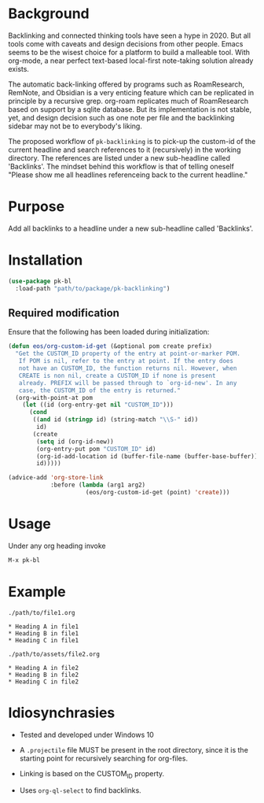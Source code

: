 * Background

Backlinking and connected thinking tools have seen a hype in 2020. But
all tools come with caveats and design decisions from other
people. Emacs seems to be the wisest choice for a platform to build a
malleable tool. With org-mode, a near perfect text-based local-first
note-taking solution already exists.

The automatic back-linking offered by programs such as RoamResearch,
RemNote, and Obsidian is a very enticing feature which can be
replicated in principle by a recursive grep. org-roam replicates much
of RoamResearch based on support by a sqlite database. But its
implementation is not stable, yet, and design decision such as one
note per file and the backlinking sidebar may not be to everybody's
liking.

The proposed workflow of ~pk-backlinking~ is to pick-up the custom-id
of the current headline and search references to it (recursively) in
the working directory. The references are listed under a new
sub-headline called 'Backlinks'. The mindset behind this workflow is
that of telling oneself "Please show me all headlines referenceing back
to the current headline."

* Purpose

Add all backlinks to a headline under a new sub-headline called
'Backlinks'.

* Installation

#+begin_src emacs-lisp
    (use-package pk-bl
      :load-path "path/to/package/pk-backlinking")
#+end_src

** Required modification

Ensure that the following has been loaded during initialization:

#+begin_src emacs-lisp
  (defun eos/org-custom-id-get (&optional pom create prefix)
    "Get the CUSTOM_ID property of the entry at point-or-marker POM.
     If POM is nil, refer to the entry at point. If the entry does
     not have an CUSTOM_ID, the function returns nil. However, when
     CREATE is non nil, create a CUSTOM_ID if none is present
     already. PREFIX will be passed through to `org-id-new'. In any
     case, the CUSTOM_ID of the entry is returned."
    (org-with-point-at pom
      (let ((id (org-entry-get nil "CUSTOM_ID")))
        (cond
         ((and id (stringp id) (string-match "\\S-" id))
          id)
         (create
          (setq id (org-id-new))
          (org-entry-put pom "CUSTOM_ID" id)
          (org-id-add-location id (buffer-file-name (buffer-base-buffer)))
          id)))))

  (advice-add 'org-store-link 
              :before (lambda (arg1 arg2)
                        (eos/org-custom-id-get (point) 'create)))
#+end_src

* Usage 

Under any org heading invoke

#+begin_src emacs-lisp
 M-x pk-bl
#+end_src

* Example
~./path/to/file1.org~
#+begin_example
  ,* Heading A in file1
  ,* Heading B in file1
  ,* Heading C in file1
#+end_example
~./path/to/assets/file2.org~
#+begin_example
  ,* Heading A in file2
  ,* Heading B in file2
  ,* Heading C in file2
#+end_example
* Idiosynchrasies

- Tested and developed under Windows 10

- A ~.projectile~ file MUST be present in the root directory, since it
  is the starting point for recursively searching for org-files.

- Linking is based on the CUSTOM_ID property.

- Uses ~org-ql-select~ to find backlinks.
